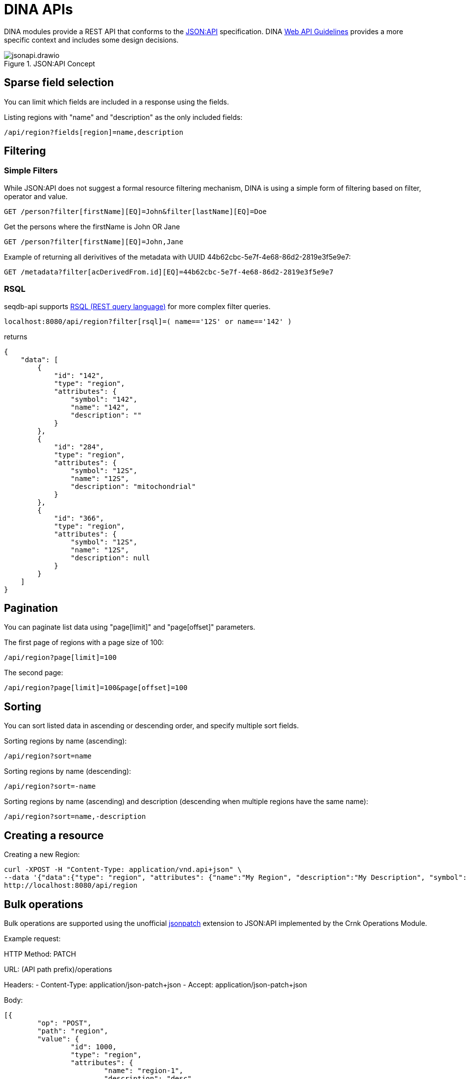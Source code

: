 = DINA APIs

DINA modules provide a REST API that conforms to the https://jsonapi.org/[JSON:API] specification. DINA https://github.com/DINA-Web/guidelines/blob/master/DINA-Web-API-Guidelines.md[Web API Guidelines] provides a more specific context and includes some design decisions.

.JSON:API Concept
image::jsonapi.drawio.png[]

== Sparse field selection

You can limit which fields are included in a response using the fields.

Listing regions with "name" and "description" as the only included fields:

----
/api/region?fields[region]=name,description
----

== Filtering

=== Simple Filters

While JSON:API does not suggest a formal resource filtering mechanism, DINA is using a simple form of filtering based on filter, operator and value.

----
GET /person?filter[firstName][EQ]=John&filter[lastName][EQ]=Doe
----

Get the persons where the firstName is John OR Jane
----
GET /person?filter[firstName][EQ]=John,Jane
----

Example of returning all derivitives of the metadata with UUID 44b62cbc-5e7f-4e68-86d2-2819e3f5e9e7:

----
GET /metadata?filter[acDerivedFrom.id][EQ]=44b62cbc-5e7f-4e68-86d2-2819e3f5e9e7
----

=== RSQL

seqdb-api supports https://github.com/jirutka/rsql-parser[RSQL (REST query language)] for more complex filter queries.

----
localhost:8080/api/region?filter[rsql]=( name=='12S' or name=='142' )
----

returns

----
{
    "data": [
        {
            "id": "142",
            "type": "region",
            "attributes": {
                "symbol": "142",
                "name": "142",
                "description": ""
            }
        },
        {
            "id": "284",
            "type": "region",
            "attributes": {
                "symbol": "12S",
                "name": "12S",
                "description": "mitochondrial"
            }
        },
        {
            "id": "366",
            "type": "region",
            "attributes": {
                "symbol": "12S",
                "name": "12S",
                "description": null
            }
        }
    ]
}
----

== Pagination

You can paginate list data using "page[limit]" and "page[offset]" parameters.

The first page of regions with a page size of 100:

----
/api/region?page[limit]=100
----

The second page:

----
/api/region?page[limit]=100&page[offset]=100
----

== Sorting

You can sort listed data in ascending or descending order, and specify multiple sort fields.

Sorting regions by name (ascending):

----
/api/region?sort=name
----

Sorting regions by name (descending):

----
/api/region?sort=-name
----

Sorting regions by name (ascending) and description (descending when multiple regions have the same name):

----
/api/region?sort=name,-description
----

== Creating a resource

Creating a new Region:

[source,bash]
----
curl -XPOST -H "Content-Type: application/vnd.api+json" \
--data '{"data":{"type": "region", "attributes": {"name":"My Region", "description":"My Description", "symbol":"My Symbol"}}}' \
http://localhost:8080/api/region
----

== Bulk operations

Bulk operations are supported using the unofficial
https://github.com/json-api/json-api/blob/9c7a03dbc37f80f6ca81b16d444c960e96dd7a57/extensions/jsonpatch/index.md[jsonpatch]
extension to JSON:API implemented by the Crnk Operations Module.

Example request:

HTTP Method: PATCH

URL: (API path prefix)/operations

Headers:
  - Content-Type: application/json-patch+json
  - Accept: application/json-patch+json

Body:

[source,json]
----
[{
	"op": "POST",
	"path": "region",
	"value": {
		"id": 1000,
		"type": "region",
		"attributes": {
			"name": "region-1",
			"description": "desc",
			"symbol": "symbol"
		}
	}
}, {
	"op": "POST",
	"path": "region",
	"value": {
		"id": 2000,
		"type": "region",
		"attributes": {
			"name": "region-2",
			"description": "desc",
			"symbol": "symbol"
		}
	}
}]
----

Reponse:

[source,json]
----
[
    {
        "data": {
            "id": "4",
            "type": "region",
            "attributes": {
                "symbol": "symbol",
                "name": "region-1",
                "description": "desc"
            }
        },
        "status": 201
    },
    {
        "data": {
            "id": "5",
            "type": "region",
            "attributes": {
                "symbol": "symbol",
                "name": "region-2",
                "description": "desc"
            }
        },
        "status": 201
    }
]
----

Note: The "id" field in a POST request to create a resource will not become the persisted
resource's ID, but it is mandatory for the request. In the future this value could be used to
submit multiple resources linking to each other.
